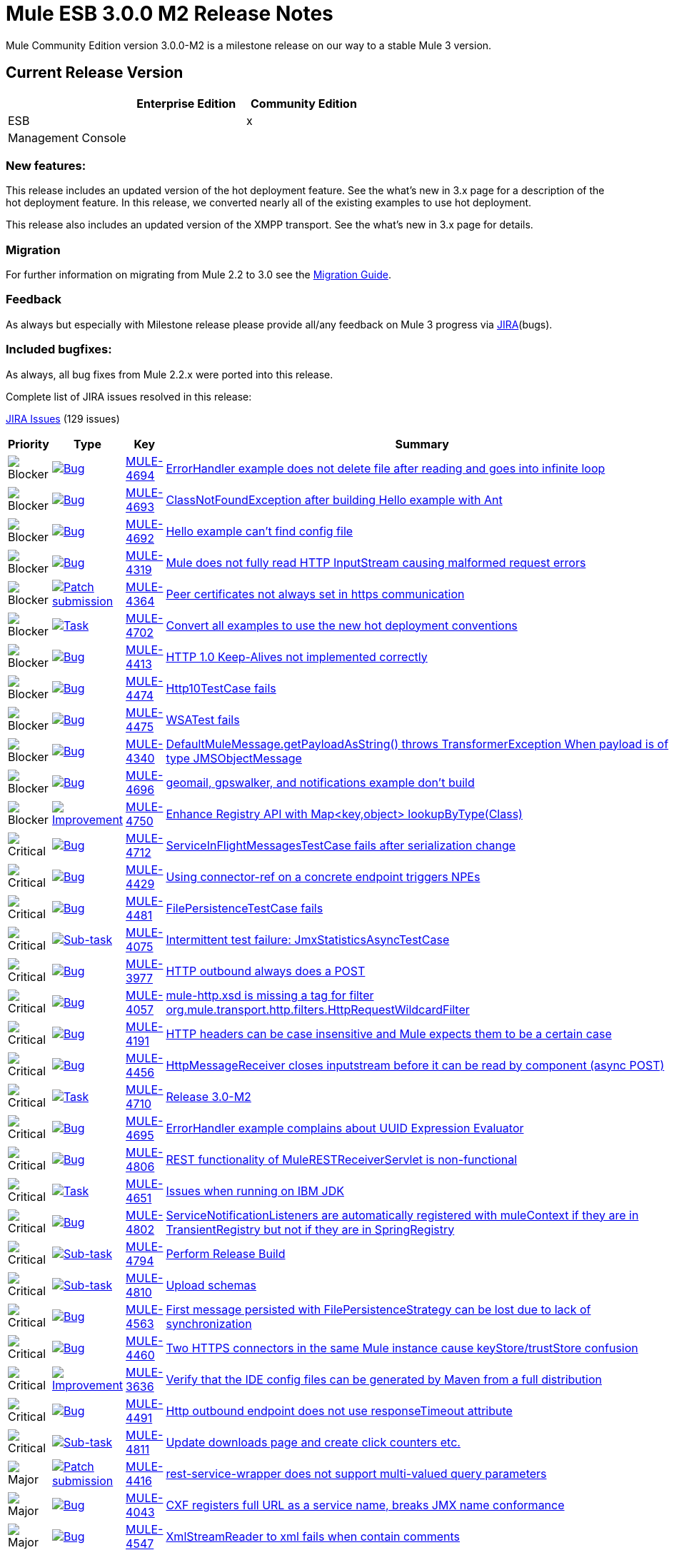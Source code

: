 = Mule ESB 3.0.0 M2 Release Notes
:keywords: release notes, esb


Mule Community Edition version 3.0.0-M2 is a milestone release on our way to a stable Mule 3 version.

== Current Release Version

[width="100%",cols="34%,33%,33%",options="header",]
|===
|  |Enterprise Edition |Community Edition
|ESB |  |x
|Management Console |  | 
|===

=== New features:

This release includes an updated version of the hot deployment feature. See the what's new in 3.x page for a description of the hot deployment feature. In this release, we converted nearly all of the existing examples to use hot deployment.

This release also includes an updated version of the XMPP transport. See the what's new in 3.x page for details.

=== Migration

For further information on migrating from Mule 2.2 to 3.0 see the link:/documentation/display/current/Legacy+Mule+Migration+Notes[Migration Guide].

=== Feedback

As always but especially with Milestone release please provide all/any feedback on Mule 3 progress via http://www.mulesoft.org/jira/[JIRA](bugs).

=== Included bugfixes:

As always, all bug fixes from Mule 2.2.x were ported into this release.

Complete list of JIRA issues resolved in this release:

http://www.mulesource.org/jira/secure/IssueNavigator.jspa?reset=true&fixfor=10653&pid=10000&resolution=1&resolution=6&status=5&status=6&sorter/field=priority&sorter/order=DESC&tempMax=1000[JIRA Issues] (129 issues)

[cols="4" options="header"]
|===
| Priority
| Type
| Key
| Summary
| image:https://www.mulesoft.org/jira/images/icons/priorities/blocker.png[Blocker]
| https://www.mulesoft.org/jira/browse/MULE-4693[image:https://www.mulesoft.org/jira/images/icons/issuetypes/bug.png[Bug]]
| https://www.mulesoft.org/jira/browse/MULE-4694[MULE-4694]
| https://www.mulesoft.org/jira/browse/MULE-4694[ErrorHandler example does not delete file after reading and goes into infinite loop]

| image:https://www.mulesoft.org/jira/images/icons/priorities/blocker.png[Blocker]
| https://www.mulesoft.org/jira/browse/MULE-4693[image:https://www.mulesoft.org/jira/images/icons/issuetypes/bug.png[Bug]]
| https://www.mulesoft.org/jira/browse/MULE-4693[MULE-4693]
| https://www.mulesoft.org/jira/browse/MULE-4693[ClassNotFoundException after building Hello example with Ant]

| image:https://www.mulesoft.org/jira/images/icons/priorities/blocker.png[Blocker]
| https://www.mulesoft.org/jira/browse/MULE-4692[image:https://www.mulesoft.org/jira/images/icons/issuetypes/bug.png[Bug]]
| https://www.mulesoft.org/jira/browse/MULE-4692[MULE-4692]
| https://www.mulesoft.org/jira/browse/MULE-4692[Hello example can't find config file]

| image:https://www.mulesoft.org/jira/images/icons/priorities/blocker.png[Blocker]
| https://www.mulesoft.org/jira/browse/MULE-4319[image:https://www.mulesoft.org/jira/images/icons/issuetypes/bug.png[Bug]]
| https://www.mulesoft.org/jira/browse/MULE-4319[MULE-4319]
| https://www.mulesoft.org/jira/browse/MULE-4319[Mule does not fully read HTTP InputStream causing malformed request errors]

| image:https://www.mulesoft.org/jira/images/icons/priorities/blocker.png[Blocker]
| https://www.mulesoft.org/jira/browse/MULE-4364[image:https://www.mulesoft.org/jira/images/icons/issuetypes/genericissue.png[Patch submission]]
| https://www.mulesoft.org/jira/browse/MULE-4364[MULE-4364]
| https://www.mulesoft.org/jira/browse/MULE-4364[Peer certificates not always set in https communication]

| image:https://www.mulesoft.org/jira/images/icons/priorities/blocker.png[Blocker]
| https://www.mulesoft.org/jira/browse/MULE-4702[image:https://www.mulesoft.org/jira/images/icons/issuetypes/task.png[Task]]
| https://www.mulesoft.org/jira/browse/MULE-4702[MULE-4702]
| https://www.mulesoft.org/jira/browse/MULE-4702[Convert all examples to use the new hot deployment conventions]

| image:https://www.mulesoft.org/jira/images/icons/priorities/blocker.png[Blocker]
| https://www.mulesoft.org/jira/browse/MULE-4413[image:https://www.mulesoft.org/jira/images/icons/issuetypes/bug.png[Bug]]
| https://www.mulesoft.org/jira/browse/MULE-4413[MULE-4413]
| https://www.mulesoft.org/jira/browse/MULE-4413[HTTP 1.0 Keep-Alives not implemented correctly]

| image:https://www.mulesoft.org/jira/images/icons/priorities/blocker.png[Blocker]
| https://www.mulesoft.org/jira/browse/MULE-4474[image:https://www.mulesoft.org/jira/images/icons/issuetypes/bug.png[Bug]]
| https://www.mulesoft.org/jira/browse/MULE-4474[MULE-4474]
| https://www.mulesoft.org/jira/browse/MULE-4474[Http10TestCase fails]

| image:https://www.mulesoft.org/jira/images/icons/priorities/blocker.png[Blocker]
| https://www.mulesoft.org/jira/browse/MULE-4475[image:https://www.mulesoft.org/jira/images/icons/issuetypes/bug.png[Bug]]
| https://www.mulesoft.org/jira/browse/MULE-4475[MULE-4475]
| https://www.mulesoft.org/jira/browse/MULE-4475[WSATest fails]

| image:https://www.mulesoft.org/jira/images/icons/priorities/blocker.png[Blocker]
| https://www.mulesoft.org/jira/browse/MULE-4340[image:https://www.mulesoft.org/jira/images/icons/issuetypes/bug.png[Bug]]
| https://www.mulesoft.org/jira/browse/MULE-4340[MULE-4340]
| https://www.mulesoft.org/jira/browse/MULE-4340[DefaultMuleMessage.getPayloadAsString() throws TransformerException When payload is of type JMSObjectMessage]

| image:https://www.mulesoft.org/jira/images/icons/priorities/blocker.png[Blocker]
| https://www.mulesoft.org/jira/browse/MULE-4696[image:https://www.mulesoft.org/jira/images/icons/issuetypes/bug.png[Bug]]
| https://www.mulesoft.org/jira/browse/MULE-4696[MULE-4696]
| https://www.mulesoft.org/jira/browse/MULE-4696[geomail, gpswalker, and notifications example don't build]

| image:https://www.mulesoft.org/jira/images/icons/priorities/blocker.png[Blocker]
| https://www.mulesoft.org/jira/browse/MULE-4750[image:https://www.mulesoft.org/jira/images/icons/issuetypes/improvement.png[Improvement]]
| https://www.mulesoft.org/jira/browse/MULE-4750[MULE-4750]
| https://www.mulesoft.org/jira/browse/MULE-4750[Enhance Registry API with Map<key,object> lookupByType(Class)]

| image:https://www.mulesoft.org/jira/images/icons/priorities/critical.png[Critical]
| https://www.mulesoft.org/jira/browse/MULE-4712[image:https://www.mulesoft.org/jira/images/icons/issuetypes/bug.png[Bug]]
| https://www.mulesoft.org/jira/browse/MULE-4712[MULE-4712]
| https://www.mulesoft.org/jira/browse/MULE-4712[ServiceInFlightMessagesTestCase fails after serialization change]

| image:https://www.mulesoft.org/jira/images/icons/priorities/critical.png[Critical]
| https://www.mulesoft.org/jira/browse/MULE-4429[image:https://www.mulesoft.org/jira/images/icons/issuetypes/bug.png[Bug]]
| https://www.mulesoft.org/jira/browse/MULE-4429[MULE-4429]
| https://www.mulesoft.org/jira/browse/MULE-4429[Using connector-ref on a concrete endpoint triggers NPEs]

| image:https://www.mulesoft.org/jira/images/icons/priorities/critical.png[Critical]
| https://www.mulesoft.org/jira/browse/MULE-4481[image:https://www.mulesoft.org/jira/images/icons/issuetypes/bug.png[Bug]]
| https://www.mulesoft.org/jira/browse/MULE-4481[MULE-4481]
| https://www.mulesoft.org/jira/browse/MULE-4481[FilePersistenceTestCase fails]

| image:https://www.mulesoft.org/jira/images/icons/priorities/critical.png[Critical]
| https://www.mulesoft.org/jira/browse/MULE-4075[image:https://www.mulesoft.org/jira/images/icons/issuetypes/subtask_alternate.png[Sub-task]]
| https://www.mulesoft.org/jira/browse/MULE-4075[MULE-4075]
| https://www.mulesoft.org/jira/browse/MULE-4075[Intermittent test failure: JmxStatisticsAsyncTestCase]

| image:https://www.mulesoft.org/jira/images/icons/priorities/critical.png[Critical]
| https://www.mulesoft.org/jira/browse/MULE-3977[image:https://www.mulesoft.org/jira/images/icons/issuetypes/bug.png[Bug]]
| https://www.mulesoft.org/jira/browse/MULE-3977[MULE-3977]
| https://www.mulesoft.org/jira/browse/MULE-3977[HTTP outbound always does a POST]

| image:https://www.mulesoft.org/jira/images/icons/priorities/critical.png[Critical]
| https://www.mulesoft.org/jira/browse/MULE-4057[image:https://www.mulesoft.org/jira/images/icons/issuetypes/bug.png[Bug]]
| https://www.mulesoft.org/jira/browse/MULE-4057[MULE-4057]
| https://www.mulesoft.org/jira/browse/MULE-4057[mule-http.xsd is missing a tag for filter org.mule.transport.http.filters.HttpRequestWildcardFilter]

| image:https://www.mulesoft.org/jira/images/icons/priorities/critical.png[Critical]
| https://www.mulesoft.org/jira/browse/MULE-4191[image:https://www.mulesoft.org/jira/images/icons/issuetypes/bug.png[Bug]]
| https://www.mulesoft.org/jira/browse/MULE-4191[MULE-4191]
| https://www.mulesoft.org/jira/browse/MULE-4191[HTTP headers can be case insensitive and Mule expects them to be a certain case]

| image:https://www.mulesoft.org/jira/images/icons/priorities/critical.png[Critical]
| https://www.mulesoft.org/jira/browse/MULE-4456[image:https://www.mulesoft.org/jira/images/icons/issuetypes/bug.png[Bug]]
| https://www.mulesoft.org/jira/browse/MULE-4456[MULE-4456]
| https://www.mulesoft.org/jira/browse/MULE-4456[HttpMessageReceiver closes inputstream before it can be read by component (async POST)]

| image:https://www.mulesoft.org/jira/images/icons/priorities/critical.png[Critical]
| https://www.mulesoft.org/jira/browse/MULE-4710[image:https://www.mulesoft.org/jira/images/icons/issuetypes/task.png[Task]]
| https://www.mulesoft.org/jira/browse/MULE-4710[MULE-4710]
| https://www.mulesoft.org/jira/browse/MULE-4710[Release 3.0-M2]

| image:https://www.mulesoft.org/jira/images/icons/priorities/critical.png[Critical]
| https://www.mulesoft.org/jira/browse/MULE-4695[image:https://www.mulesoft.org/jira/images/icons/issuetypes/bug.png[Bug]]
| https://www.mulesoft.org/jira/browse/MULE-4695[MULE-4695]
| https://www.mulesoft.org/jira/browse/MULE-4695[ErrorHandler example complains about UUID Expression Evaluator]

| image:https://www.mulesoft.org/jira/images/icons/priorities/critical.png[Critical]
| https://www.mulesoft.org/jira/browse/MULE-4806[image:https://www.mulesoft.org/jira/images/icons/issuetypes/bug.png[Bug]]
| https://www.mulesoft.org/jira/browse/MULE-4806[MULE-4806]
| https://www.mulesoft.org/jira/browse/MULE-4806[REST functionality of MuleRESTReceiverServlet is non-functional]

| image:https://www.mulesoft.org/jira/images/icons/priorities/critical.png[Critical]
| https://www.mulesoft.org/jira/browse/MULE-4651[image:https://www.mulesoft.org/jira/images/icons/issuetypes/task.png[Task]]
| https://www.mulesoft.org/jira/browse/MULE-4651[MULE-4651]
| https://www.mulesoft.org/jira/browse/MULE-4651[Issues when running on IBM JDK]

| image:https://www.mulesoft.org/jira/images/icons/priorities/critical.png[Critical]
| https://www.mulesoft.org/jira/browse/MULE-4802[image:https://www.mulesoft.org/jira/images/icons/issuetypes/bug.png[Bug]]
| https://www.mulesoft.org/jira/browse/MULE-4802[MULE-4802]
| https://www.mulesoft.org/jira/browse/MULE-4802[ServiceNotificationListeners are automatically registered with muleContext if they are in TransientRegistry but not if they are in SpringRegistry]

| image:https://www.mulesoft.org/jira/images/icons/priorities/critical.png[Critical]
| https://www.mulesoft.org/jira/browse/MULE-4794[image:https://www.mulesoft.org/jira/images/icons/issuetypes/subtask_alternate.png[Sub-task]]
| https://www.mulesoft.org/jira/browse/MULE-4794[MULE-4794]
| https://www.mulesoft.org/jira/browse/MULE-4794[Perform Release Build]

| image:https://www.mulesoft.org/jira/images/icons/priorities/critical.png[Critical]
| https://www.mulesoft.org/jira/browse/MULE-4810[image:https://www.mulesoft.org/jira/images/icons/issuetypes/subtask_alternate.png[Sub-task]]
| https://www.mulesoft.org/jira/browse/MULE-4810[MULE-4810]
| https://www.mulesoft.org/jira/browse/MULE-4810[Upload schemas]

| image:https://www.mulesoft.org/jira/images/icons/priorities/critical.png[Critical]
| https://www.mulesoft.org/jira/browse/MULE-4563[image:https://www.mulesoft.org/jira/images/icons/issuetypes/bug.png[Bug]]
| https://www.mulesoft.org/jira/browse/MULE-4563[MULE-4563]
| https://www.mulesoft.org/jira/browse/MULE-4563[First message persisted with FilePersistenceStrategy can be lost due to lack of synchronization]

| image:https://www.mulesoft.org/jira/images/icons/priorities/critical.png[Critical]
| https://www.mulesoft.org/jira/browse/MULE-4460[image:https://www.mulesoft.org/jira/images/icons/issuetypes/bug.png[Bug]]
| https://www.mulesoft.org/jira/browse/MULE-4460[MULE-4460]
| https://www.mulesoft.org/jira/browse/MULE-4460[Two HTTPS connectors in the same Mule instance cause keyStore/trustStore confusion]

| image:https://www.mulesoft.org/jira/images/icons/priorities/critical.png[Critical]
| https://www.mulesoft.org/jira/browse/MULE-3636[image:https://www.mulesoft.org/jira/images/icons/issuetypes/improvement.png[Improvement]]
| https://www.mulesoft.org/jira/browse/MULE-3636[MULE-3636]
| https://www.mulesoft.org/jira/browse/MULE-3636[Verify that the IDE config files can be generated by Maven from a full distribution]

| image:https://www.mulesoft.org/jira/images/icons/priorities/critical.png[Critical]
| https://www.mulesoft.org/jira/browse/MULE-4491[image:https://www.mulesoft.org/jira/images/icons/issuetypes/bug.png[Bug]]
| https://www.mulesoft.org/jira/browse/MULE-4491[MULE-4491]
| https://www.mulesoft.org/jira/browse/MULE-4491[Http outbound endpoint does not use responseTimeout attribute]

| image:https://www.mulesoft.org/jira/images/icons/priorities/critical.png[Critical]
| https://www.mulesoft.org/jira/browse/MULE-4811[image:https://www.mulesoft.org/jira/images/icons/issuetypes/subtask_alternate.png[Sub-task]]
| https://www.mulesoft.org/jira/browse/MULE-4811[MULE-4811]
| https://www.mulesoft.org/jira/browse/MULE-4811[Update downloads page and create click counters etc.]

| image:https://www.mulesoft.org/jira/images/icons/priorities/major.png[Major]
| https://www.mulesoft.org/jira/browse/MULE-4416[image:https://www.mulesoft.org/jira/images/icons/issuetypes/genericissue.png[Patch submission]]
| https://www.mulesoft.org/jira/browse/MULE-4416[MULE-4416]
| https://www.mulesoft.org/jira/browse/MULE-4416[rest-service-wrapper does not support multi-valued query parameters]

| image:https://www.mulesoft.org/jira/images/icons/priorities/major.png[Major]
| https://www.mulesoft.org/jira/browse/MULE-4043[image:https://www.mulesoft.org/jira/images/icons/issuetypes/bug.png[Bug]]
| https://www.mulesoft.org/jira/browse/MULE-4043[MULE-4043]
| https://www.mulesoft.org/jira/browse/MULE-4043[CXF registers full URL as a service name, breaks JMX name conformance]

| image:https://www.mulesoft.org/jira/images/icons/priorities/major.png[Major]
| https://www.mulesoft.org/jira/browse/MULE-4547[image:https://www.mulesoft.org/jira/images/icons/issuetypes/bug.png[Bug]]
| https://www.mulesoft.org/jira/browse/MULE-4547[MULE-4547]
| https://www.mulesoft.org/jira/browse/MULE-4547[XmlStreamReader to xml fails when contain comments]

| image:https://www.mulesoft.org/jira/images/icons/priorities/major.png[Major]
| https://www.mulesoft.org/jira/browse/MULE-4561[image:https://www.mulesoft.org/jira/images/icons/issuetypes/bug.png[Bug]]
| https://www.mulesoft.org/jira/browse/MULE-4561[MULE-4561]
| https://www.mulesoft.org/jira/browse/MULE-4561[Synchronous transports return request message rather than error when security exceptions occurs]

| image:https://www.mulesoft.org/jira/images/icons/priorities/major.png[Major]
| https://www.mulesoft.org/jira/browse/MULE-3581[image:https://www.mulesoft.org/jira/images/icons/issuetypes/bug.png[Bug]]
| https://www.mulesoft.org/jira/browse/MULE-3581[MULE-3581]
| https://www.mulesoft.org/jira/browse/MULE-3581[org.mule.transport.bpm.jbpm.actions.StoreIncomingData has a field named variable, which clashes with the jbpm processdefinition xml schema]

| image:https://www.mulesoft.org/jira/images/icons/priorities/major.png[Major]
| https://www.mulesoft.org/jira/browse/MULE-4489[image:https://www.mulesoft.org/jira/images/icons/issuetypes/bug.png[Bug]]
| https://www.mulesoft.org/jira/browse/MULE-4489[MULE-4489]
| https://www.mulesoft.org/jira/browse/MULE-4489[Message Header Expression Evaluator and MapPayloadExpressionEvaluator do not parse optional properties correctly]

| image:https://www.mulesoft.org/jira/images/icons/priorities/major.png[Major]
| https://www.mulesoft.org/jira/browse/MULE-4420[image:https://www.mulesoft.org/jira/images/icons/issuetypes/genericissue.png[Patch submission]]
| https://www.mulesoft.org/jira/browse/MULE-4420[MULE-4420]
| https://www.mulesoft.org/jira/browse/MULE-4420[HttpsConnector should'nt force a keystore to be configured]

| image:https://www.mulesoft.org/jira/images/icons/priorities/major.png[Major]
| https://www.mulesoft.org/jira/browse/MULE-4529[image:https://www.mulesoft.org/jira/images/icons/issuetypes/genericissue.png[Patch submission]]
| https://www.mulesoft.org/jira/browse/MULE-4529[MULE-4529]
| https://www.mulesoft.org/jira/browse/MULE-4529[Enable expression evaluation on the address property of a job-endpoint]

| image:https://www.mulesoft.org/jira/images/icons/priorities/major.png[Major]
| https://www.mulesoft.org/jira/browse/MULE-4070[image:https://www.mulesoft.org/jira/images/icons/issuetypes/improvement.png[Improvement]]
| https://www.mulesoft.org/jira/browse/MULE-4070[MULE-4070]
| https://www.mulesoft.org/jira/browse/MULE-4070[EndpointURI password security]

| image:https://www.mulesoft.org/jira/images/icons/priorities/major.png[Major]
| https://www.mulesoft.org/jira/browse/MULE-4377[image:https://www.mulesoft.org/jira/images/icons/issuetypes/improvement.png[Improvement]]
| https://www.mulesoft.org/jira/browse/MULE-4377[MULE-4377]
| https://www.mulesoft.org/jira/browse/MULE-4377[add registry evaluator to expression-filter]

| image:https://www.mulesoft.org/jira/images/icons/priorities/major.png[Major]
| https://www.mulesoft.org/jira/browse/MULE-4338[image:https://www.mulesoft.org/jira/images/icons/issuetypes/bug.png[Bug]]
| https://www.mulesoft.org/jira/browse/MULE-4338[MULE-4338]
| https://www.mulesoft.org/jira/browse/MULE-4338[Transaction on exception-strategy endpoint may be ignored]

| image:https://www.mulesoft.org/jira/images/icons/priorities/major.png[Major]
| https://www.mulesoft.org/jira/browse/MULE-4518[image:https://www.mulesoft.org/jira/images/icons/issuetypes/improvement.png[Improvement]]
| https://www.mulesoft.org/jira/browse/MULE-4518[MULE-4518]
| https://www.mulesoft.org/jira/browse/MULE-4518[Optional header/atachment params have confusing syntax]

| image:https://www.mulesoft.org/jira/images/icons/priorities/major.png[Major]
| https://www.mulesoft.org/jira/browse/MULE-4505[image:https://www.mulesoft.org/jira/images/icons/issuetypes/improvement.png[Improvement]]
| https://www.mulesoft.org/jira/browse/MULE-4505[MULE-4505]
| https://www.mulesoft.org/jira/browse/MULE-4505[Generify ServerNotificationLIstener]

| image:https://www.mulesoft.org/jira/images/icons/priorities/major.png[Major]
| https://www.mulesoft.org/jira/browse/MULE-4482[image:https://www.mulesoft.org/jira/images/icons/issuetypes/bug.png[Bug]]
| https://www.mulesoft.org/jira/browse/MULE-4482[MULE-4482]
| https://www.mulesoft.org/jira/browse/MULE-4482[DefaultServiceExceptionStrategyTestCase fails]

| image:https://www.mulesoft.org/jira/images/icons/priorities/major.png[Major]
| https://www.mulesoft.org/jira/browse/MULE-4500[image:https://www.mulesoft.org/jira/images/icons/issuetypes/bug.png[Bug]]
| https://www.mulesoft.org/jira/browse/MULE-4500[MULE-4500]
| https://www.mulesoft.org/jira/browse/MULE-4500[When objects are unregistered from read/write registries, the lifecycle for the object should be completed]

| image:https://www.mulesoft.org/jira/images/icons/priorities/major.png[Major]
| https://www.mulesoft.org/jira/browse/MULE-4480[image:https://www.mulesoft.org/jira/images/icons/issuetypes/bug.png[Bug]]
| https://www.mulesoft.org/jira/browse/MULE-4480[MULE-4480]
| https://www.mulesoft.org/jira/browse/MULE-4480[ExceptionListenerTestCase fails]

| image:https://www.mulesoft.org/jira/images/icons/priorities/major.png[Major]
| https://www.mulesoft.org/jira/browse/MULE-4496[image:https://www.mulesoft.org/jira/images/icons/issuetypes/bug.png[Bug]]
| https://www.mulesoft.org/jira/browse/MULE-4496[MULE-4496]
| https://www.mulesoft.org/jira/browse/MULE-4496[New modules end up in lib/opt, must go into lib/mule]

| image:https://www.mulesoft.org/jira/images/icons/priorities/major.png[Major]
| https://www.mulesoft.org/jira/browse/MULE-4477[image:https://www.mulesoft.org/jira/images/icons/issuetypes/bug.png[Bug]]
| https://www.mulesoft.org/jira/browse/MULE-4477[MULE-4477]
| https://www.mulesoft.org/jira/browse/MULE-4477[Exception strategies always "send" to endpoints even if endpoint is asynchronous.]

| image:https://www.mulesoft.org/jira/images/icons/priorities/major.png[Major]
| https://www.mulesoft.org/jira/browse/MULE-4487[image:https://www.mulesoft.org/jira/images/icons/issuetypes/bug.png[Bug]]
| https://www.mulesoft.org/jira/browse/MULE-4487[MULE-4487]
| https://www.mulesoft.org/jira/browse/MULE-4487[ExceptionsWithRouterMule2715TestCase fails]
| image:https://www.mulesoft.org/jira/images/icons/priorities/major.png[Major]
| https://www.mulesoft.org/jira/browse/MULE-4804[image:https://www.mulesoft.org/jira/images/icons/issuetypes/bug.png[Bug]]
| https://www.mulesoft.org/jira/browse/MULE-4804[MULE-4804]
| https://www.mulesoft.org/jira/browse/MULE-4804[Exception in notifications example]
| image:https://www.mulesoft.org/jira/images/icons/priorities/major.png[Major]
| https://www.mulesoft.org/jira/browse/MULE-3560[image:https://www.mulesoft.org/jira/images/icons/issuetypes/genericissue.png[Patch submission]]
| https://www.mulesoft.org/jira/browse/MULE-3560[MULE-3560]
| https://www.mulesoft.org/jira/browse/MULE-3560[RMI Receiver does not read "methodArgumentTypes"]
| image:https://www.mulesoft.org/jira/images/icons/priorities/major.png[Major]
| https://www.mulesoft.org/jira/browse/MULE-4366[image:https://www.mulesoft.org/jira/images/icons/issuetypes/genericissue.png[Patch submission]]
| https://www.mulesoft.org/jira/browse/MULE-4366[MULE-4366]
| https://www.mulesoft.org/jira/browse/MULE-4366[HttpRequestWildcardFilter incorrectly overloads accept method]
| image:https://www.mulesoft.org/jira/images/icons/priorities/major.png[Major]
| https://www.mulesoft.org/jira/browse/MULE-3784[image:https://www.mulesoft.org/jira/images/icons/issuetypes/improvement.png[Improvement]]
| https://www.mulesoft.org/jira/browse/MULE-3784[MULE-3784]
| https://www.mulesoft.org/jira/browse/MULE-3784[Examples should not build w/ Maven if $MULE_HOME is not set]
| image:https://www.mulesoft.org/jira/images/icons/priorities/major.png[Major]
| https://www.mulesoft.org/jira/browse/MULE-4643[image:https://www.mulesoft.org/jira/images/icons/issuetypes/bug.png[Bug]]
| https://www.mulesoft.org/jira/browse/MULE-4643[MULE-4643]
| https://www.mulesoft.org/jira/browse/MULE-4643[Default transaction config is ignored (set to 0 instead)]
| image:https://www.mulesoft.org/jira/images/icons/priorities/major.png[Major]
| https://www.mulesoft.org/jira/browse/MULE-4430[image:https://www.mulesoft.org/jira/images/icons/issuetypes/bug.png[Bug]]
| https://www.mulesoft.org/jira/browse/MULE-4430[MULE-4430]
| https://www.mulesoft.org/jira/browse/MULE-4430[Possible Bug InMemoryObjectStore]
| image:https://www.mulesoft.org/jira/images/icons/priorities/major.png[Major]
| https://www.mulesoft.org/jira/browse/MULE-4616[image:https://www.mulesoft.org/jira/images/icons/issuetypes/task.png[Task]]
| https://www.mulesoft.org/jira/browse/MULE-4616[MULE-4616]
| https://www.mulesoft.org/jira/browse/MULE-4616[Update DeployableMuleContextListener for 3.0 to work without static instance of MuleContext in mule core]
| image:https://www.mulesoft.org/jira/images/icons/priorities/major.png[Major]
| https://www.mulesoft.org/jira/browse/MULE-4738[image:https://www.mulesoft.org/jira/images/icons/issuetypes/bug.png[Bug]]
| https://www.mulesoft.org/jira/browse/MULE-4738[MULE-4738]
| https://www.mulesoft.org/jira/browse/MULE-4738[JBpmFunctionalTestCase failing for me locally and on the build server]
| image:https://www.mulesoft.org/jira/images/icons/priorities/major.png[Major]
| https://www.mulesoft.org/jira/browse/MULE-4805[image:https://www.mulesoft.org/jira/images/icons/issuetypes/bug.png[Bug]]
| https://www.mulesoft.org/jira/browse/MULE-4805[MULE-4805]
| https://www.mulesoft.org/jira/browse/MULE-4805[Mule webapp REST PUT/GET example fails]
| image:https://www.mulesoft.org/jira/images/icons/priorities/major.png[Major]
| https://www.mulesoft.org/jira/browse/MULE-4796[image:https://www.mulesoft.org/jira/images/icons/issuetypes/bug.png[Bug]]
| https://www.mulesoft.org/jira/browse/MULE-4796[MULE-4796]
| https://www.mulesoft.org/jira/browse/MULE-4796[CxfServiceComponent services are initialized/started twice because of duplicate notifications]
| image:https://www.mulesoft.org/jira/images/icons/priorities/major.png[Major]
| https://www.mulesoft.org/jira/browse/MULE-4799[image:https://www.mulesoft.org/jira/images/icons/issuetypes/bug.png[Bug]]
| https://www.mulesoft.org/jira/browse/MULE-4799[MULE-4799]
| https://www.mulesoft.org/jira/browse/MULE-4799[Bookstore example: fail to list orders]
| image:https://www.mulesoft.org/jira/images/icons/priorities/major.png[Major]
| https://www.mulesoft.org/jira/browse/MULE-3591[image:https://www.mulesoft.org/jira/images/icons/issuetypes/improvement.png[Improvement]]
| https://www.mulesoft.org/jira/browse/MULE-3591[MULE-3591]
| https://www.mulesoft.org/jira/browse/MULE-3591[jBPM transport does not support forks in the process execution]
| image:https://www.mulesoft.org/jira/images/icons/priorities/major.png[Major]
| https://www.mulesoft.org/jira/browse/MULE-4706[image:https://www.mulesoft.org/jira/images/icons/issuetypes/task.png[Task]]
| https://www.mulesoft.org/jira/browse/MULE-4706[MULE-4706]
| https://www.mulesoft.org/jira/browse/MULE-4706[Update BPM transport to use jBPM 4.x]
| image:https://www.mulesoft.org/jira/images/icons/priorities/major.png[Major]
| https://www.mulesoft.org/jira/browse/MULE-4722[image:https://www.mulesoft.org/jira/images/icons/issuetypes/improvement.png[Improvement]]
| https://www.mulesoft.org/jira/browse/MULE-4722[MULE-4722]
| https://www.mulesoft.org/jira/browse/MULE-4722[Make the AnnotationsConfigBuilder enabled by default when running stand alone if the annotations module is on the classpath]
| image:https://www.mulesoft.org/jira/images/icons/priorities/major.png[Major]
| https://www.mulesoft.org/jira/browse/MULE-4759[image:https://www.mulesoft.org/jira/images/icons/issuetypes/improvement.png[Improvement]]
| https://www.mulesoft.org/jira/browse/MULE-4759[MULE-4759]
| https://www.mulesoft.org/jira/browse/MULE-4759[Register Notification listeners automatically]
| image:https://www.mulesoft.org/jira/images/icons/priorities/major.png[Major]
| https://www.mulesoft.org/jira/browse/MULE-4782[image:https://www.mulesoft.org/jira/images/icons/issuetypes/bug.png[Bug]]
| https://www.mulesoft.org/jira/browse/MULE-4782[MULE-4782]
| https://www.mulesoft.org/jira/browse/MULE-4782[Process variables aren't set as properties on the message sent by the process]
| image:https://www.mulesoft.org/jira/images/icons/priorities/major.png[Major]
| https://www.mulesoft.org/jira/browse/MULE-4584[image:https://www.mulesoft.org/jira/images/icons/issuetypes/bug.png[Bug]]
| https://www.mulesoft.org/jira/browse/MULE-4584[MULE-4584]
| https://www.mulesoft.org/jira/browse/MULE-4584[Mule CXF proxy service reset http response status to 200 when the backend web service fails]
| image:https://www.mulesoft.org/jira/images/icons/priorities/major.png[Major]
| https://www.mulesoft.org/jira/browse/MULE-4714[image:https://www.mulesoft.org/jira/images/icons/issuetypes/bug.png[Bug]]
| https://www.mulesoft.org/jira/browse/MULE-4714[MULE-4714]
| https://www.mulesoft.org/jira/browse/MULE-4714[All custom elements should accept spring bean properties]
| image:https://www.mulesoft.org/jira/images/icons/priorities/major.png[Major]
| https://www.mulesoft.org/jira/browse/MULE-4697[image:https://www.mulesoft.org/jira/images/icons/issuetypes/bug.png[Bug]]
| https://www.mulesoft.org/jira/browse/MULE-4697[MULE-4697]
| https://www.mulesoft.org/jira/browse/MULE-4697[hello example: can't compile]
| image:https://www.mulesoft.org/jira/images/icons/priorities/major.png[Major]
| https://www.mulesoft.org/jira/browse/MULE-4721[image:https://www.mulesoft.org/jira/images/icons/issuetypes/improvement.png[Improvement]]
| https://www.mulesoft.org/jira/browse/MULE-4721[MULE-4721]
| https://www.mulesoft.org/jira/browse/MULE-4721[Wrap up the Annotations support into its own configuration builder]
| image:https://www.mulesoft.org/jira/images/icons/priorities/major.png[Major]
| https://www.mulesoft.org/jira/browse/MULE-4369[image:https://www.mulesoft.org/jira/images/icons/issuetypes/bug.png[Bug]]
| https://www.mulesoft.org/jira/browse/MULE-4369[MULE-4369]
| https://www.mulesoft.org/jira/browse/MULE-4369[Attributes on global File endpoints not respected by FileMessageRequester]
| image:https://www.mulesoft.org/jira/images/icons/priorities/major.png[Major]
| https://www.mulesoft.org/jira/browse/MULE-4380[image:https://www.mulesoft.org/jira/images/icons/issuetypes/bug.png[Bug]]
| https://www.mulesoft.org/jira/browse/MULE-4380[MULE-4380]
| https://www.mulesoft.org/jira/browse/MULE-4380[Hello Example is missing dependency on Servlet Transport]
| image:https://www.mulesoft.org/jira/images/icons/priorities/major.png[Major]
| https://www.mulesoft.org/jira/browse/MULE-3240[image:https://www.mulesoft.org/jira/images/icons/issuetypes/subtask_alternate.png[Sub-task]]
| https://www.mulesoft.org/jira/browse/MULE-3240[MULE-3240]
| https://www.mulesoft.org/jira/browse/MULE-3240[JBpmFunctionalTestCase.testLotsOfLoanRequests() fails on CI server]
| image:https://www.mulesoft.org/jira/images/icons/priorities/major.png[Major]
| https://www.mulesoft.org/jira/browse/MULE-4718[image:https://www.mulesoft.org/jira/images/icons/issuetypes/bug.png[Bug]]
| https://www.mulesoft.org/jira/browse/MULE-4718[MULE-4718]
| https://www.mulesoft.org/jira/browse/MULE-4718[maxOutstandingMessages attribute ignored on VM queues]
| image:https://www.mulesoft.org/jira/images/icons/priorities/major.png[Major]
| https://www.mulesoft.org/jira/browse/MULE-4540[image:https://www.mulesoft.org/jira/images/icons/issuetypes/bug.png[Bug]]
| https://www.mulesoft.org/jira/browse/MULE-4540[MULE-4540]
| https://www.mulesoft.org/jira/browse/MULE-4540[test config jms-single-tx-BEGIN_OR_JOIN_AND_ALWAYS_BEGIN.xml is broken]
| image:https://www.mulesoft.org/jira/images/icons/priorities/major.png[Major]
| https://www.mulesoft.org/jira/browse/MULE-4564[image:https://www.mulesoft.org/jira/images/icons/issuetypes/bug.png[Bug]]
| https://www.mulesoft.org/jira/browse/MULE-4564[MULE-4564]
| https://www.mulesoft.org/jira/browse/MULE-4564[Possible concurrency issues in TransactionalQueueSession$QueueImpl]
| image:https://www.mulesoft.org/jira/images/icons/priorities/major.png[Major]
| https://www.mulesoft.org/jira/browse/MULE-4537[image:https://www.mulesoft.org/jira/images/icons/issuetypes/bug.png[Bug]]
| https://www.mulesoft.org/jira/browse/MULE-4537[MULE-4537]
| https://www.mulesoft.org/jira/browse/MULE-4537[Test failure: org.mule.test.integration.components.TransientLifecycleTrackerComponentFunctionalTestCase]
| image:https://www.mulesoft.org/jira/images/icons/priorities/major.png[Major]
| https://www.mulesoft.org/jira/browse/MULE-4611[image:https://www.mulesoft.org/jira/images/icons/issuetypes/newfeature.png[New Feature]]
| https://www.mulesoft.org/jira/browse/MULE-4611[MULE-4611]
| https://www.mulesoft.org/jira/browse/MULE-4611[Add support for pluggable transformer finders]
| image:https://www.mulesoft.org/jira/images/icons/priorities/major.png[Major]
| https://www.mulesoft.org/jira/browse/MULE-4686[image:https://www.mulesoft.org/jira/images/icons/issuetypes/newfeature.png[New Feature]]
| https://www.mulesoft.org/jira/browse/MULE-4686[MULE-4686]
| https://www.mulesoft.org/jira/browse/MULE-4686[Migrate the ATOM module to Mule 3.0 core distro]
| image:https://www.mulesoft.org/jira/images/icons/priorities/major.png[Major]
| https://www.mulesoft.org/jira/browse/MULE-4138[image:https://www.mulesoft.org/jira/images/icons/issuetypes/task.png[Task]]
| https://www.mulesoft.org/jira/browse/MULE-4138[MULE-4138]
| https://www.mulesoft.org/jira/browse/MULE-4138[Upgrade FTP tests to latest version of Apache FtpServer]
| image:https://www.mulesoft.org/jira/images/icons/priorities/major.png[Major]
| https://www.mulesoft.org/jira/browse/MULE-4741[image:https://www.mulesoft.org/jira/images/icons/issuetypes/bug.png[Bug]]
| https://www.mulesoft.org/jira/browse/MULE-4741[MULE-4741]
| https://www.mulesoft.org/jira/browse/MULE-4741[org.mule.transport.http.transformers.MuleMessageToHttpResponse is not thread-safe]
| image:https://www.mulesoft.org/jira/images/icons/priorities/major.png[Major]
| https://www.mulesoft.org/jira/browse/MULE-4586[image:https://www.mulesoft.org/jira/images/icons/issuetypes/task.png[Task]]
| https://www.mulesoft.org/jira/browse/MULE-4586[MULE-4586]
| https://www.mulesoft.org/jira/browse/MULE-4586[Merge Session property-related changes forwards, backwards, and sideways]
| image:https://www.mulesoft.org/jira/images/icons/priorities/major.png[Major]
| https://www.mulesoft.org/jira/browse/MULE-4469[image:https://www.mulesoft.org/jira/images/icons/issuetypes/bug.png[Bug]]
| https://www.mulesoft.org/jira/browse/MULE-4469[MULE-4469]
| https://www.mulesoft.org/jira/browse/MULE-4469[Http10TestCase fails]
| image:https://www.mulesoft.org/jira/images/icons/priorities/major.png[Major]
| https://www.mulesoft.org/jira/browse/MULE-3710[image:https://www.mulesoft.org/jira/images/icons/issuetypes/bug.png[Bug]]
| https://www.mulesoft.org/jira/browse/MULE-3710[MULE-3710]
| https://www.mulesoft.org/jira/browse/MULE-3710[HttpSecurityTestCase fails]
| image:https://www.mulesoft.org/jira/images/icons/priorities/major.png[Major]
| https://www.mulesoft.org/jira/browse/MULE-4793[image:https://www.mulesoft.org/jira/images/icons/issuetypes/subtask_alternate.png[Sub-task]]
| https://www.mulesoft.org/jira/browse/MULE-4793[MULE-4793]
| https://www.mulesoft.org/jira/browse/MULE-4793[Perform Community QA]
| image:https://www.mulesoft.org/jira/images/icons/priorities/major.png[Major]
| https://www.mulesoft.org/jira/browse/MULE-4795[image:https://www.mulesoft.org/jira/images/icons/issuetypes/subtask_alternate.png[Sub-task]]
| https://www.mulesoft.org/jira/browse/MULE-4795[MULE-4795]
| https://www.mulesoft.org/jira/browse/MULE-4795[Release notes + any dev marketing]
| image:https://www.mulesoft.org/jira/images/icons/priorities/minor.png[Minor]
| https://www.mulesoft.org/jira/browse/MULE-3739[image:https://www.mulesoft.org/jira/images/icons/issuetypes/improvement.png[Improvement]]
| https://www.mulesoft.org/jira/browse/MULE-3739[MULE-3739]
| https://www.mulesoft.org/jira/browse/MULE-3739[Upgrade to version 3.0.4 of smack API]
| image:https://www.mulesoft.org/jira/images/icons/priorities/minor.png[Minor]
| https://www.mulesoft.org/jira/browse/MULE-4539[image:https://www.mulesoft.org/jira/images/icons/issuetypes/bug.png[Bug]]
| https://www.mulesoft.org/jira/browse/MULE-4539[MULE-4539]
| https://www.mulesoft.org/jira/browse/MULE-4539[DefaultMuleEventContext.sendEventAsync() - use injected ExecutorService]
| image:https://www.mulesoft.org/jira/images/icons/priorities/minor.png[Minor]
| https://www.mulesoft.org/jira/browse/MULE-4394[image:https://www.mulesoft.org/jira/images/icons/issuetypes/improvement.png[Improvement]]
| https://www.mulesoft.org/jira/browse/MULE-4394[MULE-4394]
| https://www.mulesoft.org/jira/browse/MULE-4394[Extend xml-to-object-transformer]
| image:https://www.mulesoft.org/jira/images/icons/priorities/minor.png[Minor]
| https://www.mulesoft.org/jira/browse/MULE-4708[image:https://www.mulesoft.org/jira/images/icons/issuetypes/bug.png[Bug]]
| https://www.mulesoft.org/jira/browse/MULE-4708[MULE-4708]
| https://www.mulesoft.org/jira/browse/MULE-4708[ObjectToJMSMessage does not close the InputStream source]
| image:https://www.mulesoft.org/jira/images/icons/priorities/minor.png[Minor]
| https://www.mulesoft.org/jira/browse/MULE-1219[image:https://www.mulesoft.org/jira/images/icons/issuetypes/improvement.png[Improvement]]
| https://www.mulesoft.org/jira/browse/MULE-1219[MULE-1219]
| https://www.mulesoft.org/jira/browse/MULE-1219[Make Mule the default "MessageService" for jBPM]
| image:https://www.mulesoft.org/jira/images/icons/priorities/minor.png[Minor]
| https://www.mulesoft.org/jira/browse/MULE-3618[image:https://www.mulesoft.org/jira/images/icons/issuetypes/improvement.png[Improvement]]
| https://www.mulesoft.org/jira/browse/MULE-3618[MULE-3618]
| https://www.mulesoft.org/jira/browse/MULE-3618[Refactor bookstore example to take the SMTP info from a properties file]
| image:https://www.mulesoft.org/jira/images/icons/priorities/minor.png[Minor]
| https://www.mulesoft.org/jira/browse/MULE-1218[image:https://www.mulesoft.org/jira/images/icons/issuetypes/improvement.png[Improvement]]
| https://www.mulesoft.org/jira/browse/MULE-1218[MULE-1218]
| https://www.mulesoft.org/jira/browse/MULE-1218[jBPM connector should make use of "asynchronous continuations" and the "command executor"]
| image:https://www.mulesoft.org/jira/images/icons/priorities/minor.png[Minor]
| https://www.mulesoft.org/jira/browse/MULE-1558[image:https://www.mulesoft.org/jira/images/icons/issuetypes/improvement.png[Improvement]]
| https://www.mulesoft.org/jira/browse/MULE-1558[MULE-1558]
| https://www.mulesoft.org/jira/browse/MULE-1558[LazyInitializationException when testing process state]
| image:https://www.mulesoft.org/jira/images/icons/priorities/minor.png[Minor]
| https://www.mulesoft.org/jira/browse/MULE-4375[image:https://www.mulesoft.org/jira/images/icons/issuetypes/newfeature.png[New Feature]]
| https://www.mulesoft.org/jira/browse/MULE-4375[MULE-4375]
| https://www.mulesoft.org/jira/browse/MULE-4375[Add Guice support to Mule]
| image:https://www.mulesoft.org/jira/images/icons/priorities/minor.png[Minor]
| https://www.mulesoft.org/jira/browse/MULE-4423[image:https://www.mulesoft.org/jira/images/icons/issuetypes/bug.png[Bug]]
| https://www.mulesoft.org/jira/browse/MULE-4423[MULE-4423]
| https://www.mulesoft.org/jira/browse/MULE-4423[java.lang.NullPointerException in org.mule.transport.jms.JmsMessageUtils.toObject()]
| image:https://www.mulesoft.org/jira/images/icons/priorities/minor.png[Minor]
| https://www.mulesoft.org/jira/browse/MULE-4194[image:https://www.mulesoft.org/jira/images/icons/issuetypes/task.png[Task]]
| https://www.mulesoft.org/jira/browse/MULE-4194[MULE-4194]
| https://www.mulesoft.org/jira/browse/MULE-4194[Upgrade Groovy version to 1.6.x]
| image:https://www.mulesoft.org/jira/images/icons/priorities/minor.png[Minor]
| https://www.mulesoft.org/jira/browse/MULE-4509[image:https://www.mulesoft.org/jira/images/icons/issuetypes/improvement.png[Improvement]]
| https://www.mulesoft.org/jira/browse/MULE-4509[MULE-4509]
| https://www.mulesoft.org/jira/browse/MULE-4509[Make it possible to pass an object into the transient registery and wire it together without adding it to the registry]
| image:https://www.mulesoft.org/jira/images/icons/priorities/minor.png[Minor]
| https://www.mulesoft.org/jira/browse/MULE-4154[image:https://www.mulesoft.org/jira/images/icons/issuetypes/improvement.png[Improvement]]
| https://www.mulesoft.org/jira/browse/MULE-4154[MULE-4154]
| https://www.mulesoft.org/jira/browse/MULE-4154[Upgrade to apache commons net 2.0 FtpClient]
| image:https://www.mulesoft.org/jira/images/icons/priorities/minor.png[Minor]
| https://www.mulesoft.org/jira/browse/MULE-4506[image:https://www.mulesoft.org/jira/images/icons/issuetypes/task.png[Task]]
| https://www.mulesoft.org/jira/browse/MULE-4506[MULE-4506]
| https://www.mulesoft.org/jira/browse/MULE-4506[Remove a deprecated MESSAGE notification and listeners]
| image:https://www.mulesoft.org/jira/images/icons/priorities/minor.png[Minor]
| https://www.mulesoft.org/jira/browse/MULE-4493[image:https://www.mulesoft.org/jira/images/icons/issuetypes/bug.png[Bug]]
| https://www.mulesoft.org/jira/browse/MULE-4493[MULE-4493]
| https://www.mulesoft.org/jira/browse/MULE-4493[AbstractComponent might throw NPE in case of wrong initialisation (no service)]
| image:https://www.mulesoft.org/jira/images/icons/priorities/minor.png[Minor]
| https://www.mulesoft.org/jira/browse/MULE-4479[image:https://www.mulesoft.org/jira/images/icons/issuetypes/improvement.png[Improvement]]
| https://www.mulesoft.org/jira/browse/MULE-4479[MULE-4479]
| https://www.mulesoft.org/jira/browse/MULE-4479[SimpleFilenameParser is deprecated, replace all uses with ExpressionFilenameParser]
| image:https://www.mulesoft.org/jira/images/icons/priorities/minor.png[Minor]
| https://www.mulesoft.org/jira/browse/MULE-4441[image:https://www.mulesoft.org/jira/images/icons/issuetypes/newfeature.png[New Feature]]
| https://www.mulesoft.org/jira/browse/MULE-4441[MULE-4441]
| https://www.mulesoft.org/jira/browse/MULE-4441[Add aJSON Expression Evaluator]
| image:https://www.mulesoft.org/jira/images/icons/priorities/minor.png[Minor]
| https://www.mulesoft.org/jira/browse/MULE-4583[image:https://www.mulesoft.org/jira/images/icons/issuetypes/improvement.png[Improvement]]
| https://www.mulesoft.org/jira/browse/MULE-4583[MULE-4583]
| https://www.mulesoft.org/jira/browse/MULE-4583[Configurable registration of the Log4jAgent in DefaultJmxSupportAgent]
| image:https://www.mulesoft.org/jira/images/icons/priorities/minor.png[Minor]
| https://www.mulesoft.org/jira/browse/MULE-4517[image:https://www.mulesoft.org/jira/images/icons/issuetypes/bug.png[Bug]]
| https://www.mulesoft.org/jira/browse/MULE-4517[MULE-4517]
| https://www.mulesoft.org/jira/browse/MULE-4517[Expression evaluators should be good citizens and return empty collections not null]
| image:https://www.mulesoft.org/jira/images/icons/priorities/minor.png[Minor]
| https://www.mulesoft.org/jira/browse/MULE-4499[image:https://www.mulesoft.org/jira/images/icons/issuetypes/bug.png[Bug]]
| https://www.mulesoft.org/jira/browse/MULE-4499[MULE-4499]
| https://www.mulesoft.org/jira/browse/MULE-4499[The HttpMessageDisparcher uses a hardcoded transformer]
| image:https://www.mulesoft.org/jira/images/icons/priorities/minor.png[Minor]
| https://www.mulesoft.org/jira/browse/MULE-4577[image:https://www.mulesoft.org/jira/images/icons/issuetypes/bug.png[Bug]]
| https://www.mulesoft.org/jira/browse/MULE-4577[MULE-4577]
| https://www.mulesoft.org/jira/browse/MULE-4577[The logger on DefaultMuleEvent should be transient so that it will work with queue-profile persistent="true" with log4j < 1.2.12]
| image:https://www.mulesoft.org/jira/images/icons/priorities/minor.png[Minor]
| https://www.mulesoft.org/jira/browse/MULE-4408[image:https://www.mulesoft.org/jira/images/icons/issuetypes/genericissue.png[Patch submission]]
| https://www.mulesoft.org/jira/browse/MULE-4408[MULE-4408]
| https://www.mulesoft.org/jira/browse/MULE-4408[BindingInvocationHandler fix to throw exception types declared on bound method.]
| image:https://www.mulesoft.org/jira/images/icons/priorities/minor.png[Minor]
| https://www.mulesoft.org/jira/browse/MULE-4606[image:https://www.mulesoft.org/jira/images/icons/issuetypes/bug.png[Bug]]
| https://www.mulesoft.org/jira/browse/MULE-4606[MULE-4606]
| https://www.mulesoft.org/jira/browse/MULE-4606[InMemoryObjectStore throws ClassCastException]
| image:https://www.mulesoft.org/jira/images/icons/priorities/minor.png[Minor]
| https://www.mulesoft.org/jira/browse/MULE-4598[image:https://www.mulesoft.org/jira/images/icons/issuetypes/improvement.png[Improvement]]
| https://www.mulesoft.org/jira/browse/MULE-4598[MULE-4598]
| https://www.mulesoft.org/jira/browse/MULE-4598[Move 'followRedirects' to the endpoint since it only applies to outbound endpoint]
| image:https://www.mulesoft.org/jira/images/icons/priorities/minor.png[Minor]
| https://www.mulesoft.org/jira/browse/MULE-4800[image:https://www.mulesoft.org/jira/images/icons/issuetypes/improvement.png[Improvement]]
| https://www.mulesoft.org/jira/browse/MULE-4800[MULE-4800]
| https://www.mulesoft.org/jira/browse/MULE-4800[NotificationManager should skip duplicate registrations with a warning]
| image:https://www.mulesoft.org/jira/images/icons/priorities/minor.png[Minor]
| https://www.mulesoft.org/jira/browse/MULE-4609[image:https://www.mulesoft.org/jira/images/icons/issuetypes/improvement.png[Improvement]]
| https://www.mulesoft.org/jira/browse/MULE-4609[MULE-4609]
| https://www.mulesoft.org/jira/browse/MULE-4609[Migrate the JSON transformers over to the Jackson library]
| image:https://www.mulesoft.org/jira/images/icons/priorities/minor.png[Minor]
| https://www.mulesoft.org/jira/browse/MULE-4427[image:https://www.mulesoft.org/jira/images/icons/issuetypes/improvement.png[Improvement]]
| https://www.mulesoft.org/jira/browse/MULE-4427[MULE-4427]
| https://www.mulesoft.org/jira/browse/MULE-4427[durableName endpoint property should be configurable using the xsd]
| image:https://www.mulesoft.org/jira/images/icons/priorities/minor.png[Minor]
| https://www.mulesoft.org/jira/browse/MULE-4434[image:https://www.mulesoft.org/jira/images/icons/issuetypes/newfeature.png[New Feature]]
| https://www.mulesoft.org/jira/browse/MULE-4434[MULE-4434]
| https://www.mulesoft.org/jira/browse/MULE-4434[Add a moveToFolder for the email transport so that IMAP folders can be used to remove emails from the INBOX]
| image:https://www.mulesoft.org/jira/images/icons/priorities/minor.png[Minor]
| https://www.mulesoft.org/jira/browse/MULE-4756[image:https://www.mulesoft.org/jira/images/icons/issuetypes/improvement.png[Improvement]]
| https://www.mulesoft.org/jira/browse/MULE-4756[MULE-4756]
| https://www.mulesoft.org/jira/browse/MULE-4756[Re-write the AJAX tests to use the cometd java client]
| image:https://www.mulesoft.org/jira/images/icons/priorities/minor.png[Minor]
| https://www.mulesoft.org/jira/browse/MULE-3076[image:https://www.mulesoft.org/jira/images/icons/issuetypes/bug.png[Bug]]
| https://www.mulesoft.org/jira/browse/MULE-3076[MULE-3076]
| https://www.mulesoft.org/jira/browse/MULE-3076[FunctionalTestCase does not work without mule-test-exclusions.txt]
| image:https://www.mulesoft.org/jira/images/icons/priorities/minor.png[Minor]
| https://www.mulesoft.org/jira/browse/MULE-4541[image:https://www.mulesoft.org/jira/images/icons/issuetypes/bug.png[Bug]]
| https://www.mulesoft.org/jira/browse/MULE-4541[MULE-4541]
| https://www.mulesoft.org/jira/browse/MULE-4541[Mule source compile fails with IBM JDK]
| image:https://www.mulesoft.org/jira/images/icons/priorities/minor.png[Minor]
| https://www.mulesoft.org/jira/browse/MULE-3700[image:https://www.mulesoft.org/jira/images/icons/issuetypes/improvement.png[Improvement]]
| https://www.mulesoft.org/jira/browse/MULE-3700[MULE-3700]
| https://www.mulesoft.org/jira/browse/MULE-3700[Synchronous send always stores response into a variable]
| image:https://www.mulesoft.org/jira/images/icons/priorities/minor.png[Minor]
| https://www.mulesoft.org/jira/browse/MULE-4740[image:https://www.mulesoft.org/jira/images/icons/issuetypes/improvement.png[Improvement]]
| https://www.mulesoft.org/jira/browse/MULE-4740[MULE-4740]
| https://www.mulesoft.org/jira/browse/MULE-4740[Simplify working with Mule Registry when using a groovy expression evaluator]
| image:https://www.mulesoft.org/jira/images/icons/priorities/minor.png[Minor]
| https://www.mulesoft.org/jira/browse/MULE-3608[image:https://www.mulesoft.org/jira/images/icons/issuetypes/improvement.png[Improvement]]
| https://www.mulesoft.org/jira/browse/MULE-3608[MULE-3608]
| https://www.mulesoft.org/jira/browse/MULE-3608[change field access levels in SendMuleEvent jbpm action handler from package to protected]
| image:https://www.mulesoft.org/jira/images/icons/priorities/minor.png[Minor]
| https://www.mulesoft.org/jira/browse/MULE-4365[image:https://www.mulesoft.org/jira/images/icons/issuetypes/improvement.png[Improvement]]
| https://www.mulesoft.org/jira/browse/MULE-4365[MULE-4365]
| https://www.mulesoft.org/jira/browse/MULE-4365[Add a vmq:// connector that configures Queueing automatically]
| image:https://www.mulesoft.org/jira/images/icons/priorities/minor.png[Minor]
| https://www.mulesoft.org/jira/browse/MULE-4757[image:https://www.mulesoft.org/jira/images/icons/issuetypes/task.png[Task]]
| https://www.mulesoft.org/jira/browse/MULE-4757[MULE-4757]
| https://www.mulesoft.org/jira/browse/MULE-4757[Upgrade cometd libraries to 6.1.22]
| image:https://www.mulesoft.org/jira/images/icons/priorities/minor.png[Minor]
| https://www.mulesoft.org/jira/browse/MULE-4555[image:https://www.mulesoft.org/jira/images/icons/issuetypes/improvement.png[Improvement]]
| https://www.mulesoft.org/jira/browse/MULE-4555[MULE-4555]
| https://www.mulesoft.org/jira/browse/MULE-4555[Do not create connector scheduler in getScheduler method but rather in lifecycle method or dedicated createScheduler method]
| image:https://www.mulesoft.org/jira/images/icons/priorities/trivial.png[Trivial]
| https://www.mulesoft.org/jira/browse/MULE-4595[image:https://www.mulesoft.org/jira/images/icons/issuetypes/bug.png[Bug]]
| https://www.mulesoft.org/jira/browse/MULE-4595[MULE-4595]
| https://www.mulesoft.org/jira/browse/MULE-4595[ObjectToRemoteInvocationTransformer thrown NPE when log4j set at debug]
| image:https://www.mulesoft.org/jira/images/icons/priorities/trivial.png[Trivial]
| https://www.mulesoft.org/jira/browse/MULE-4644[image:https://www.mulesoft.org/jira/images/icons/issuetypes/bug.png[Bug]]
| https://www.mulesoft.org/jira/browse/MULE-4644[MULE-4644]
| https://www.mulesoft.org/jira/browse/MULE-4644[HttpRequestBodyToParamMap is too strict when checking for content type]
| image:https://www.mulesoft.org/jira/images/icons/priorities/trivial.png[Trivial]
| https://www.mulesoft.org/jira/browse/MULE-4542[image:https://www.mulesoft.org/jira/images/icons/issuetypes/bug.png[Bug]]
| https://www.mulesoft.org/jira/browse/MULE-4542[MULE-4542]
| https://www.mulesoft.org/jira/browse/MULE-4542[Typo in MethodHeaderPropertyEntryPointResolver.toString()]
| image:https://www.mulesoft.org/jira/images/icons/priorities/trivial.png[Trivial]
| https://www.mulesoft.org/jira/browse/MULE-4742[image:https://www.mulesoft.org/jira/images/icons/issuetypes/improvement.png[Improvement]]
| https://www.mulesoft.org/jira/browse/MULE-4742[MULE-4742]
| https://www.mulesoft.org/jira/browse/MULE-4742[Expose ServerNotificationManager's eventQueue for management]
| image:https://www.mulesoft.org/jira/images/icons/priorities/trivial.png[Trivial]
| https://www.mulesoft.org/jira/browse/MULE-4671[image:https://www.mulesoft.org/jira/images/icons/issuetypes/task.png[Task]]
| https://www.mulesoft.org/jira/browse/MULE-4671[MULE-4671]
| https://www.mulesoft.org/jira/browse/MULE-4671[Upgrade to commons-lang 2.4]

|===
